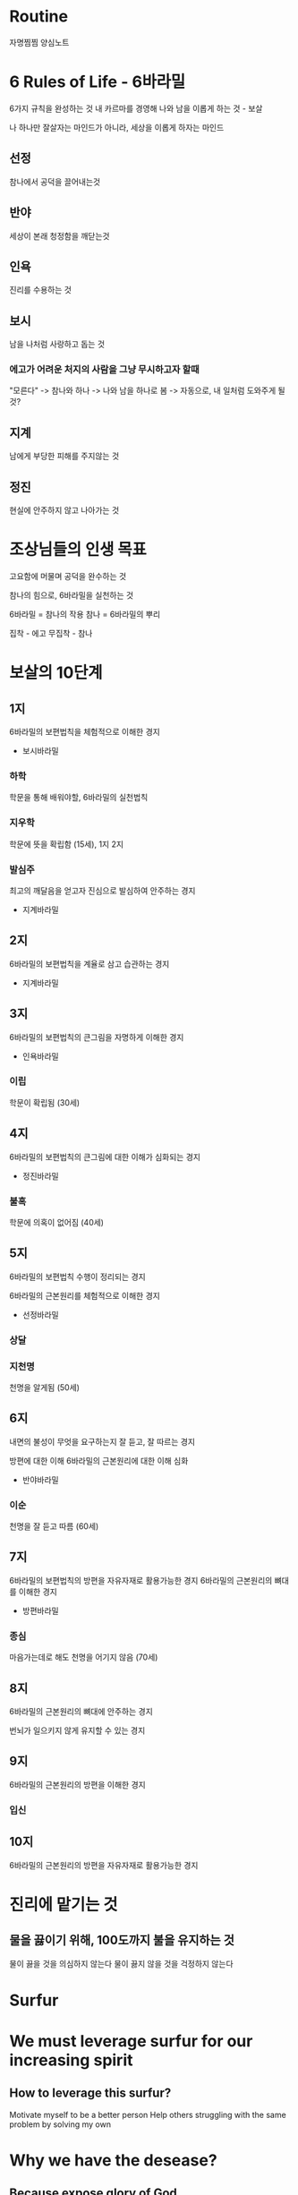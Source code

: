 * Routine
자명찜찜 양심노트

* 6 Rules of Life - 6바라밀
6가지 규칙을 완성하는 것
내 카르마를 경영해 나와 남을 이롭게 하는 것 - 보살

나 하나만 잘살자는 마인드가 아니라, 세상을 이롭게 하자는 마인드

** 선정
참나에서 공덕을 끌어내는것

** 반야
세상이 본래 청정함을 깨닫는것

** 인욕
진리를 수용하는 것

** 보시
남을 나처럼 사랑하고 돕는 것

*** 에고가 어려운 처지의 사람을 그냥 무시하고자 할때
"모른다" -> 참나와 하나 -> 나와 남을 하나로 봄 -> 자동으로, 내 일처럼 도와주게 될 것?

** 지계
남에게 부당한 피해를 주지않는 것

** 정진
현실에 안주하지 않고 나아가는 것

* 조상님들의 인생 목표
고요함에 머물며 공덕을 완수하는 것

참나의 힘으로, 6바라밀을 실천하는 것

6바라밀 = 참나의 작용
참나 = 6바라밀의 뿌리

집착 - 에고
무집착 - 참나

* 보살의 10단계
** 1지
6바라밀의 보편법칙을 체험적으로 이해한 경지

- 보시바라밀

*** 하학
학문을 통해 배워야할, 6바라밀의 실천법칙

*** 지우학
학문에 뜻을 확립함 (15세), 1지 2지

*** 발심주
최고의 깨달음을 얻고자 진심으로 발심하여 안주하는 경지

- 지계바라밀

** 2지
6바라밀의 보편법칙을 계율로 삼고 습관하는 경지

- 지계바라밀

** 3지
6바라밀의 보편법칙의 큰그림을 자명하게 이해한 경지

- 인욕바라밀

*** 이립
학문이 확립됨 (30세)

** 4지
6바라밀의 보편법칙의 큰그림에 대한 이해가 심화되는 경지

- 정진바라밀

*** 불혹
학문에 의혹이 없어짐 (40세)

** 5지
6바라밀의 보편법칙 수행이 정리되는 경지

6바라밀의 근본원리를 체험적으로 이해한 경지

- 선정바라밀

*** 상달
*** 지천명
천명을 알게됨 (50세)
** 6지
내면의 불성이 무엇을 요구하는지 잘 듣고, 잘 따르는 경지

방편에 대한 이해
6바라밀의 근본원리에 대한 이해 심화

- 반야바라밀

*** 이순
천명을 잘 듣고 따름 (60세)

** 7지
6바라밀의 보편법칙의 방편을 자유자재로 활용가능한 경지
6바라밀의 근본원리의 뼈대를 이해한 경지

- 방편바라밀

*** 종심
마음가는데로 해도 천명을 어기지 않음 (70세)

** 8지
6바라밀의 근본원리의 뼈대에 안주하는 경지

번뇌가 일으키지 않게 유지할 수 있는 경지

** 9지
6바라밀의 근본원리의 방편을 이해한 경지

*** 입신

** 10지
6바라밀의 근본원리의 방편을 자유자재로 활용가능한 경지

* 진리에 맡기는 것
** 물을 끓이기 위해, 100도까지 불을 유지하는 것
물이 끓을 것을 의심하지 않는다
물이 끓지 않을 것을 걱정하지 않는다

* Surfur
* We must leverage surfur for our increasing spirit
** How to leverage this surfur?
Motivate myself to be a better person
Help others struggling with the same problem by solving my own

* Why we have the desease?
** Because expose glory of God
Treat the disease. and expost glory of god

* Accpet karma and Operate

* 이미 내가 돼 버린, 굴러둘어온 돌 을 뽑아내자
** 벗고보면 내가 아닌데, 왜 나 같았을까

*** 나는 누구인가?
존재감의 근원

* 세상
** 올바른 세상
양심있는 사람이 강자가 된 세상

- 양심이 있어야하고, 강자도 되어야 한다

** 이해 & 오해
내가 보내는 신호를, 세상이 올바르게 인식할 수 있도록
나의 신호를 가다듬어야 한다.

** 약육강식

** 흐름
고생을 겪으면, 나아진다?

** 보살
*** 욕망
진리
양심

**** 약함
따르는 사람이 적다

*** 질문
난 이번생에 뭘 추구해야 하지?

** 중생
*** 욕망
쾌락
이익

**** 알파
어떻게하면 상대방한테 내가 알파라는 신호를 보내서, 이익을 얻을 것인가

**** 부자
네가 진짜 부자라면, 부자라는 티좀 내줘

**** 강함
따르는 사람이 많다

강함은, 욕망이 정한다

*** 걱정
남이 가진걸 내가 가진다는 보장이 없다
* 남탓
남탓 -> 발전을 못한다
** 그럼에도 불구하고
이렇게 만들거야

* 바른것을 따라라
올바른 것을 구분할 수 있는 능력

** 무엇이 올바른가?
욕망은, 3초도 안되는 시간동안 순식간에 사라질때가 많다
생각은, 3초도 안되는 시간동안 순식간에 사라질때가 많다
감정은, 3초도 안되는 시간동안 순식간에 사라질때가 많다

알아차리는 존재는 사라지지 않는다

*** 참나에 관한 진리
참나는 남과 나를 둘로 나누지 않는다
참나는 욕망에 흔들리지 않는다
참나는 분노에 이글거리지 않는다
참나는 게으르지 않는다
참나는 요동치지 않는다
참나는 어둡지 않다
참나는 어리석지 않다

*** 에고에 관한 진리
에고는 남과 나를 둘로 나눌때가 있다
에고는 욕망에 흔들릴때가 있다
에고는 분노에 이글거릴때가 있다
에고는 게으를때가 있다
에고는 요동칠때가 있다
에고는 어두울때가 있다
에고는 어리석을때가 있다

* 아는 법
움직이면, 알게된다

** 내가 해야하는 것
내가 모르는 것을 알 수 있게 해주는 행동

- 내가 모르는 것 정리하기
- 그것을 알게할 가능성이 있는 것에 도전하기
* 질문 법
사랑했냐? (예)
정의로웠냐? (의)
지혜로웠냐? (지)
남과 조화를 이뤘냐? (신)
진실을 수용했냐? (인)
(양심에 성실하냐?)
깨어있냐?

* 19가수
ㅈ딴딴
성기경
에로망스
애무진
싸더가든
김나박아
데이섹스
FC2 아일랜드
